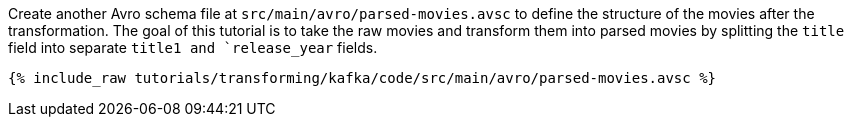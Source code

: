 Create another Avro schema file at `src/main/avro/parsed-movies.avsc` to define the structure of the movies after the transformation. The goal of this tutorial is to take the raw movies and transform them into parsed movies by splitting the `title` field into separate `title1 and `release_year` fields.

+++++
<pre class="snippet"><code class="avro">{% include_raw tutorials/transforming/kafka/code/src/main/avro/parsed-movies.avsc %}</code></pre>
+++++